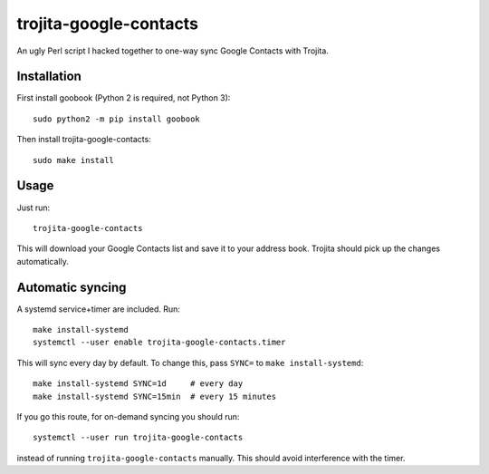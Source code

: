 trojita-google-contacts
=======================

An ugly Perl script I hacked together to one-way sync Google Contacts with Trojita.

Installation
************

First install goobook (Python 2 is required, not Python 3)::

  sudo python2 -m pip install goobook

Then install trojita-google-contacts:

::

  sudo make install

Usage
*****

Just run:

::

  trojita-google-contacts

This will download your Google Contacts list and save it to your address book. Trojita
should pick up the changes automatically.

Automatic syncing
*****************

A systemd service+timer are included. Run::

  make install-systemd
  systemctl --user enable trojita-google-contacts.timer

This will sync every day by default. To change this, pass ``SYNC=`` to
``make install-systemd``::

  make install-systemd SYNC=1d     # every day
  make install-systemd SYNC=15min  # every 15 minutes

If you go this route, for on-demand syncing you should run::

  systemctl --user run trojita-google-contacts

instead of running ``trojita-google-contacts`` manually. This should avoid interference
with the timer.
